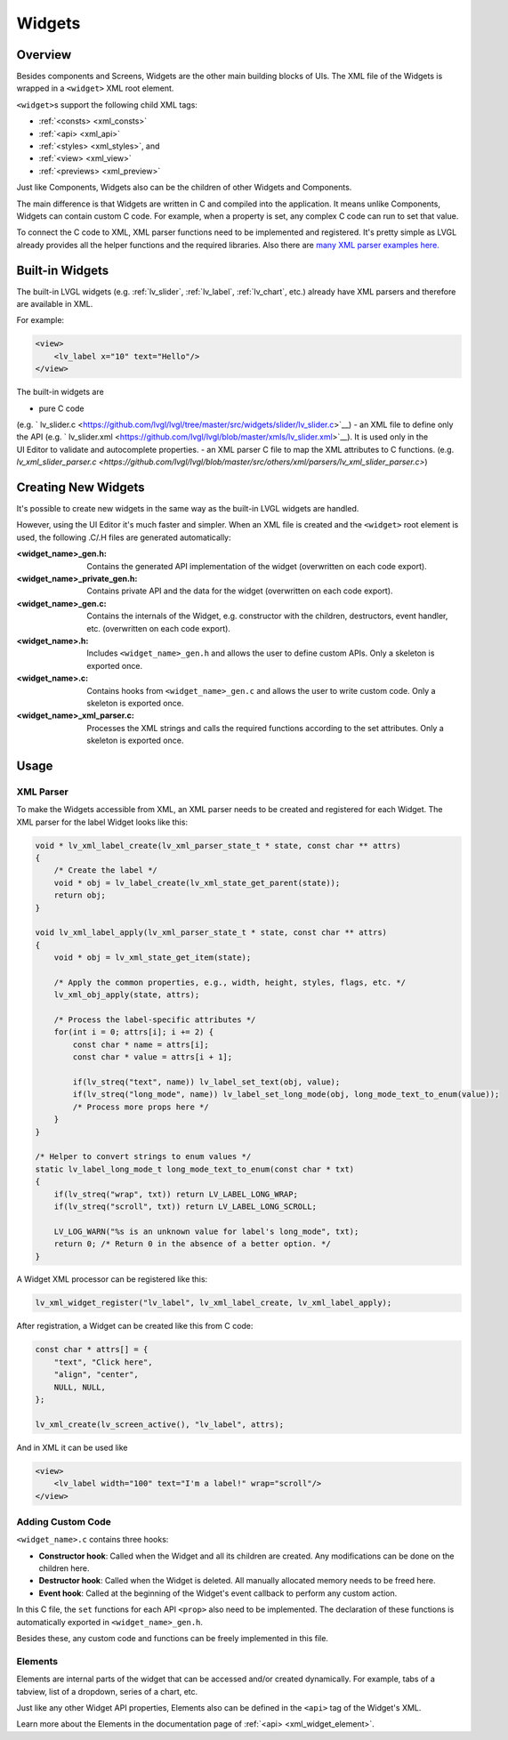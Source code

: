 .. _xml_widgets:

=======
Widgets
=======

Overview
********

.. |nbsp|   unicode:: U+000A0 .. NO-BREAK SPACE
    :trim:

Besides components and Screens, Widgets are the other main building blocks of UIs.
The XML file of the Widgets is wrapped in a ``<widget>`` XML root element.

``<widget>``\s support the following child XML tags:

- :ref:`<consts> <xml_consts>`
- :ref:`<api> <xml_api>`
- :ref:`<styles> <xml_styles>`, and
- :ref:`<view> <xml_view>`
- :ref:`<previews> <xml_preview>`

Just like Components, Widgets also can be the children of other Widgets and Components.

The main difference is that Widgets are written in C and compiled into the application.
It means unlike Components, Widgets can contain custom C code. For example, when a property is set,
any complex C code can run to set that value.

To connect the C code to XML, XML parser functions need to be implemented and registered. It's
pretty simple as LVGL already provides all the helper functions and the required libraries. Also there
are `many XML parser examples here. <https://github.com/lvgl/lvgl/tree/master/src/others/xml/parsers>`__

Built-in Widgets
****************

The built-in LVGL widgets (e.g. :ref:`lv_slider`, :ref:`lv_label`, :ref:`lv_chart`, etc.) already
have XML parsers and therefore are available in XML.

For example:

.. code-block:: xml

    <view>
        <lv_label x="10" text="Hello"/>
    </view>

The built-in widgets are

- pure C code
(e.g. ` lv_slider.c <https://github.com/lvgl/lvgl/tree/master/src/widgets/slider/lv_slider.c>`__)
- an XML file to define only the API
(e.g. ` lv_slider.xml <https://github.com/lvgl/lvgl/blob/master/xmls/lv_slider.xml>`__).
It is used only in the UI |nbsp| Editor to validate and autocomplete properties.
- an XML parser C file to map the XML attributes to C functions.
(e.g. `lv_xml_slider_parser.c <https://github.com/lvgl/lvgl/blob/master/src/others/xml/parsers/lv_xml_slider_parser.c>`)

Creating New Widgets
********************

It's possible to create new widgets in the same way as the built-in LVGL widgets are handled.

However, using the UI |nbsp| Editor it's much faster and simpler. When an XML file is created and
the ``<widget>`` root element is used, the following .C/.H files are generated automatically:

:<widget_name>_gen.h:           Contains the generated API implementation of the widget
                                (overwritten on each code export).
:<widget_name>_private_gen.h:   Contains private API and the data for the widget
                                (overwritten on each code export).
:<widget_name>_gen.c:           Contains the internals of the Widget, e.g. constructor with the children,
                                destructors, event handler, etc. (overwritten on each code export).
:<widget_name>.h:               Includes ``<widget_name>_gen.h`` and allows the user to
                                define custom APIs. Only a skeleton is exported once.
:<widget_name>.c:               Contains hooks from ``<widget_name>_gen.c`` and allows
                                the user to write custom code. Only a skeleton is
                                exported once.
:<widget_name>_xml_parser.c:    Processes the XML strings and calls the required
                                functions according to the set attributes. Only a
                                skeleton is exported once.

Usage
*****

XML Parser
----------

To make the Widgets accessible from XML, an XML parser needs to be created and
registered for each Widget. The XML parser for the label Widget looks like this:

.. code-block:: c

    void * lv_xml_label_create(lv_xml_parser_state_t * state, const char ** attrs)
    {
        /* Create the label */
        void * obj = lv_label_create(lv_xml_state_get_parent(state));
        return obj;
    }

    void lv_xml_label_apply(lv_xml_parser_state_t * state, const char ** attrs)
    {
        void * obj = lv_xml_state_get_item(state);

        /* Apply the common properties, e.g., width, height, styles, flags, etc. */
        lv_xml_obj_apply(state, attrs);

        /* Process the label-specific attributes */
        for(int i = 0; attrs[i]; i += 2) {
            const char * name = attrs[i];
            const char * value = attrs[i + 1];

            if(lv_streq("text", name)) lv_label_set_text(obj, value);
            if(lv_streq("long_mode", name)) lv_label_set_long_mode(obj, long_mode_text_to_enum(value));
            /* Process more props here */
        }
    }

    /* Helper to convert strings to enum values */
    static lv_label_long_mode_t long_mode_text_to_enum(const char * txt)
    {
        if(lv_streq("wrap", txt)) return LV_LABEL_LONG_WRAP;
        if(lv_streq("scroll", txt)) return LV_LABEL_LONG_SCROLL;

        LV_LOG_WARN("%s is an unknown value for label's long_mode", txt);
        return 0; /* Return 0 in the absence of a better option. */
    }

A Widget XML processor can be registered like this:

.. code-block:: c

    lv_xml_widget_register("lv_label", lv_xml_label_create, lv_xml_label_apply);

After registration, a Widget can be created like this from C code:

.. code-block:: c

    const char * attrs[] = {
        "text", "Click here",
        "align", "center",
        NULL, NULL,
    };

    lv_xml_create(lv_screen_active(), "lv_label", attrs);

And in XML it can be used like

.. code-block:: xml

    <view>
        <lv_label width="100" text="I'm a label!" wrap="scroll"/>
    </view>

Adding Custom Code
------------------

``<widget_name>.c`` contains three hooks:

- **Constructor hook**: Called when the Widget and all its children are created. Any
  modifications can be done on the children here.
- **Destructor hook**: Called when the Widget is deleted. All manually allocated
  memory needs to be freed here.
- **Event hook**: Called at the beginning of the Widget's event callback to perform
  any custom action.

In this C file, the ``set`` functions for each API ``<prop>`` also need to be
implemented. The declaration of these functions is automatically exported in
``<widget_name>_gen.h``.

Besides these, any custom code and functions can be freely implemented in this file.

Elements
--------

Elements are internal parts of the widget that can be accessed and/or created dynamically.
For example, tabs of a tabview, list of a dropdown, series of a chart, etc.

Just like any other Widget API properties, Elements also can be defined in the ``<api>``
tag of the Widget's XML.

Learn more about the Elements in the documentation page of :ref:`<api> <xml_widget_element>`.
